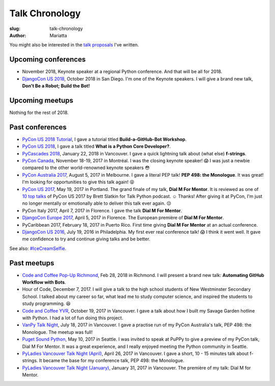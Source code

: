 Talk Chronology
###############

:slug: talk-chronology
:author: Mariatta

You might also be interested in the `talk proposals`_ I've written.

Upcoming conferences
====================

- November 2018, Keynote speaker at a regional Python conference. And that will
  be all for 2018.

- `DjangoCon US 2018`_, October 2018 in San Diego. I'm one of the Keynote speakers.
  I will give a brand new talk, **Don't Be a Robot; Build the Bot!**

Upcoming meetups
================

Nothing for the rest of 2018.

Past conferences
================

- `PyCon US 2018 Tutorial`_, I gave a tutorial titled **Build-a-GitHub-Bot Workshop**.

- `PyCon US 2018`_, I gave a talk titled **What is a Python Core Developer?**.

- `PyCascades 2018`_, January 22, 2018 in Vancouver. I gave a quick lightning talk
  about (what else) **f-strings**.

- `PyCon Canada`_, November 18-19, 2017 in Montréal. I was the closing
  keynote speaker! 😱  I was just a newbie compared to the other world-renowned
  keynote speakers 😳

- `PyCon Australia 2017`_, August 5, 2017 in Melbourne. I gave a literal PEP talk!
  **PEP 498: the Monologue**. It was great! I'm looking for opportunities to give
  this talk again! 😝

- `PyCon US 2017`_, May 19, 2017 in Portland. The grand finale of my talk, **Dial
  M For Mentor**. It is reviewed as one of `10 top talks`_ of PyCon US 2017 by Brett
  Slatkin for Talk Python podcast. ☺️ Thanks!
  After giving it at PyCon, I'm just no longer mentally or
  emotionally able to deliver this talk ever again. 😔

- PyCon Italy 2017, April 7, 2017 in Florence. I gave the talk **Dial M For Mentor**.

- `DjangoCon Europe 2017`_, April 5, 2017 in Florence. The European première of
  **Dial M For Mentor**.

- PyCaribbean 2017, February 18, 2017 in Puerto Rico. First time giving **Dial
  M For Mentor** at an actual conference.

- `DjangoCon US 2016`_, July 19, 2016 in Philadelphia. My first ever real
  conference talk! 😱 I think it went well. It gave me confidence to try
  and continue giving talks and be better.

See also: `#IceCreamSelfie <../pages/ice-cream-selfie.html>`_.


Past meetups
============

- `Code and Coffee Pop-Up Richmond`_, Feb 28, 2018 in Richmond. I will present
  a brand new talk: **Automating GitHub Workflow with Bots**.

- Hour of Code, December 7, 2017. I will give a talk to the high school students
  of New Westminster Secondary School. I talked about
  my career so far, what lead me to study computer science, and inspired
  the students to study programming. 😆

- `Code and Coffee YVR`_, October 19, 2017 in Vancouver. I gave a talk
  about how I built my Savage Garden hotline with Python. I had a lot of fun
  doing this project.

- `VanPy Talk Night`_, July 18, 2017 in Vancouver. I gave a practise run of
  my PyCon Australia's talk, PEP 498: the Monologue. The meetup was full!

- `Puget Sound Python`_, May 10, 2017 in Seattle. I was invited to speak at PuPPy
  to give a preview of my PyCon talk, Dial M For Mentor. It was a great
  experience, and I really enjoyed meeting the Python community in Seattle.

- `PyLadies Vancouver Talk Night (April)`_, April 26, 2017 in Vancouver. I gave
  a short, 10 - 15 minutes talk about f-strings. It became the base for my
  conference talk, PEP 498: the Monologue.

- `PyLadies Vancouver Talk Night (January)`_, January 31, 2017 in Vancouver.
  The première of my talk: Dial M for Mentor.


.. _talk proposals: https://talk-talk-talk.readthedocs.io

.. _Code and Coffee Pop-Up Richmond: http://meetu.ps/e/DCNNs/81Pb8/d

.. _DjangoCon US 2018: https://2018.djangocon.us

.. _PyCascades 2018: https://www.pycascades.com

.. _PyCon US 2018: https://us.pycon.org/2018

.. _PyCon US 2018 Tutorial: https://us.pycon.org/2018/schedule/presentation/41/

.. _Code and Coffee YVR: https://www.meetup.com/preview/codecoffeeyvr/events/237554866

.. _PyCon Canada: https://2017.pycon.ca/

.. _PyLadies Vancouver Talk Night (April): https://www.meetup.com/preview/PyLadies-Vancouver/events/238668659

.. _Puget Sound Python: https://www.meetup.com/preview/PSPPython/events/239394503

.. _PyLadies Vancouver Talk Night (January): https://www.meetup.com/preview/PyLadies-Vancouver/events/236154271

.. _VanPy Talk Night: https://www.meetup.com/preview/vanpyz/events/240647993

.. _10 top talks: https://talkpython.fm/episodes/show/116/10-top-talks-of-pycon-2017-reviewed

.. _PyCon US 2017: https://us.pycon.org/2017/schedule/presentation/29/

.. _DjangoCon Europe 2017: https://2017.djangocon.eu/schedule/dial-m-for-mentor/

.. _PyCon Australia 2017: https://pycon-au.org/schedule/presentation/24/

.. _DjangoCon US 2016: https://2016.djangocon.us/schedule/presentation/39/